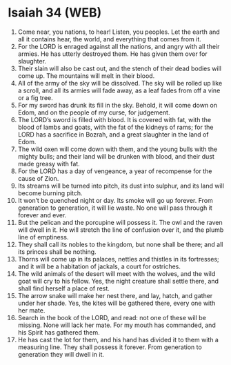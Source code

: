 * Isaiah 34 (WEB)
:PROPERTIES:
:ID: WEB/23-ISA34
:END:

1. Come near, you nations, to hear! Listen, you peoples. Let the earth and all it contains hear, the world, and everything that comes from it.
2. For the LORD is enraged against all the nations, and angry with all their armies. He has utterly destroyed them. He has given them over for slaughter.
3. Their slain will also be cast out, and the stench of their dead bodies will come up. The mountains will melt in their blood.
4. All of the army of the sky will be dissolved. The sky will be rolled up like a scroll, and all its armies will fade away, as a leaf fades from off a vine or a fig tree.
5. For my sword has drunk its fill in the sky. Behold, it will come down on Edom, and on the people of my curse, for judgement.
6. The LORD’s sword is filled with blood. It is covered with fat, with the blood of lambs and goats, with the fat of the kidneys of rams; for the LORD has a sacrifice in Bozrah, and a great slaughter in the land of Edom.
7. The wild oxen will come down with them, and the young bulls with the mighty bulls; and their land will be drunken with blood, and their dust made greasy with fat.
8. For the LORD has a day of vengeance, a year of recompense for the cause of Zion.
9. Its streams will be turned into pitch, its dust into sulphur, and its land will become burning pitch.
10. It won’t be quenched night or day. Its smoke will go up forever. From generation to generation, it will lie waste. No one will pass through it forever and ever.
11. But the pelican and the porcupine will possess it. The owl and the raven will dwell in it. He will stretch the line of confusion over it, and the plumb line of emptiness.
12. They shall call its nobles to the kingdom, but none shall be there; and all its princes shall be nothing.
13. Thorns will come up in its palaces, nettles and thistles in its fortresses; and it will be a habitation of jackals, a court for ostriches.
14. The wild animals of the desert will meet with the wolves, and the wild goat will cry to his fellow. Yes, the night creature shall settle there, and shall find herself a place of rest.
15. The arrow snake will make her nest there, and lay, hatch, and gather under her shade. Yes, the kites will be gathered there, every one with her mate.
16. Search in the book of the LORD, and read: not one of these will be missing. None will lack her mate. For my mouth has commanded, and his Spirit has gathered them.
17. He has cast the lot for them, and his hand has divided it to them with a measuring line. They shall possess it forever. From generation to generation they will dwell in it.
